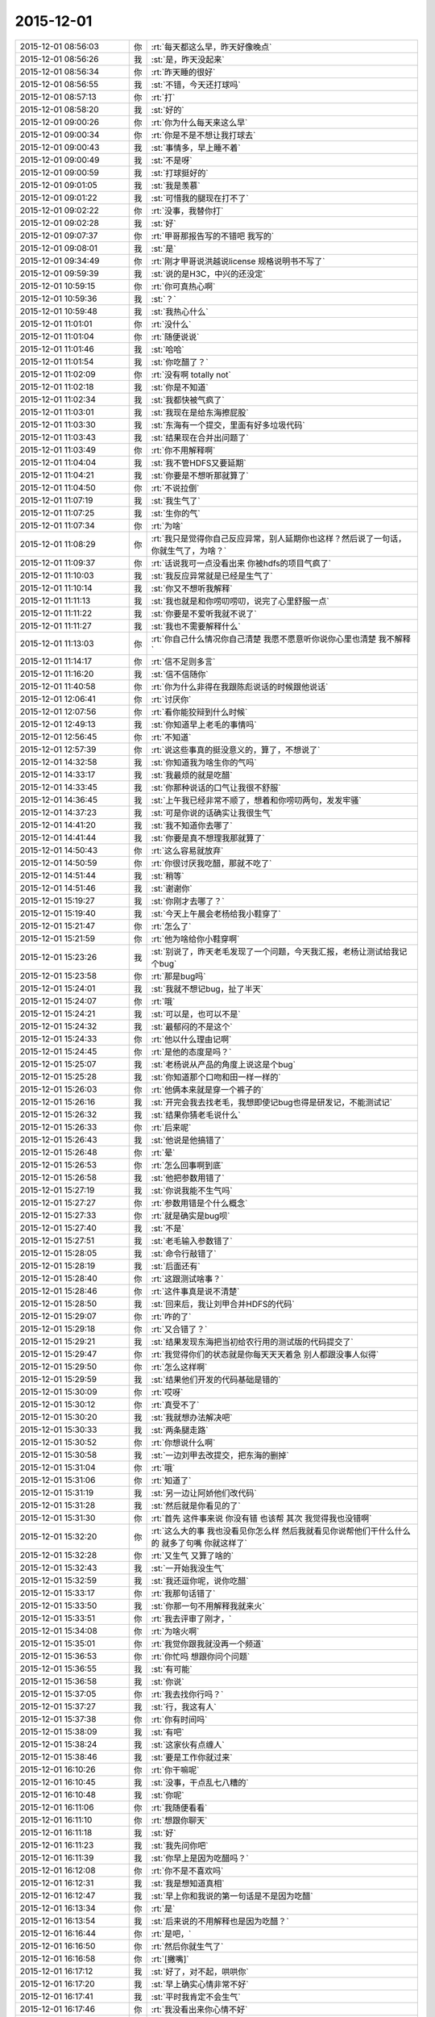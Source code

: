 2015-12-01
-------------

.. list-table::
   :widths: 25, 1, 60

   * - 2015-12-01 08:56:03
     - 你
     - :rt:`每天都这么早，昨天好像晚点`
   * - 2015-12-01 08:56:26
     - 我
     - :st:`是，昨天没起来`
   * - 2015-12-01 08:56:34
     - 你
     - :rt:`昨天睡的很好`
   * - 2015-12-01 08:56:55
     - 我
     - :st:`不错，今天还打球吗`
   * - 2015-12-01 08:57:13
     - 你
     - :rt:`打`
   * - 2015-12-01 08:58:20
     - 我
     - :st:`好的`
   * - 2015-12-01 09:00:26
     - 你
     - :rt:`你为什么每天来这么早`
   * - 2015-12-01 09:00:34
     - 你
     - :rt:`你是不是不想让我打球去`
   * - 2015-12-01 09:00:43
     - 我
     - :st:`事情多，早上睡不着`
   * - 2015-12-01 09:00:49
     - 我
     - :st:`不是呀`
   * - 2015-12-01 09:00:59
     - 我
     - :st:`打球挺好的`
   * - 2015-12-01 09:01:05
     - 我
     - :st:`我是羡慕`
   * - 2015-12-01 09:01:22
     - 我
     - :st:`可惜我的腿现在打不了`
   * - 2015-12-01 09:02:22
     - 你
     - :rt:`没事，我替你打`
   * - 2015-12-01 09:02:28
     - 我
     - :st:`好`
   * - 2015-12-01 09:07:37
     - 你
     - :rt:`甲哥那报告写的不错吧 我写的`
   * - 2015-12-01 09:08:01
     - 我
     - :st:`是`
   * - 2015-12-01 09:34:49
     - 你
     - :rt:`刚才甲哥说洪越说license 规格说明书不写了`
   * - 2015-12-01 09:59:39
     - 我
     - :st:`说的是H3C，中兴的还没定`
   * - 2015-12-01 10:59:15
     - 你
     - :rt:`你可真热心啊`
   * - 2015-12-01 10:59:36
     - 我
     - :st:`？`
   * - 2015-12-01 10:59:48
     - 我
     - :st:`我热心什么`
   * - 2015-12-01 11:01:01
     - 你
     - :rt:`没什么`
   * - 2015-12-01 11:01:04
     - 你
     - :rt:`随便说说`
   * - 2015-12-01 11:01:46
     - 我
     - :st:`哈哈`
   * - 2015-12-01 11:01:54
     - 我
     - :st:`你吃醋了？`
   * - 2015-12-01 11:02:09
     - 你
     - :rt:`没有啊 totally not`
   * - 2015-12-01 11:02:18
     - 我
     - :st:`你是不知道`
   * - 2015-12-01 11:02:34
     - 我
     - :st:`我都快被气疯了`
   * - 2015-12-01 11:03:01
     - 我
     - :st:`我现在是给东海擦屁股`
   * - 2015-12-01 11:03:30
     - 我
     - :st:`东海有一个提交，里面有好多垃圾代码`
   * - 2015-12-01 11:03:43
     - 我
     - :st:`结果现在合并出问题了`
   * - 2015-12-01 11:03:49
     - 你
     - :rt:`你不用解释啊`
   * - 2015-12-01 11:04:04
     - 我
     - :st:`我不管HDFS又要延期`
   * - 2015-12-01 11:04:21
     - 我
     - :st:`你要是不想听那就算了`
   * - 2015-12-01 11:04:50
     - 你
     - :rt:`不说拉倒`
   * - 2015-12-01 11:07:19
     - 我
     - :st:`我生气了`
   * - 2015-12-01 11:07:25
     - 我
     - :st:`生你的气`
   * - 2015-12-01 11:07:34
     - 你
     - :rt:`为啥`
   * - 2015-12-01 11:08:29
     - 你
     - :rt:`我只是觉得你自己反应异常，别人延期你也这样？然后说了一句话，你就生气了，为啥？`
   * - 2015-12-01 11:09:37
     - 你
     - :rt:`话说我可一点没看出来 你被hdfs的项目气疯了`
   * - 2015-12-01 11:10:03
     - 我
     - :st:`我反应异常就是已经是生气了`
   * - 2015-12-01 11:10:14
     - 我
     - :st:`你又不想听我解释`
   * - 2015-12-01 11:11:13
     - 我
     - :st:`我也就是和你唠叨唠叨，说完了心里舒服一点`
   * - 2015-12-01 11:11:22
     - 我
     - :st:`你要是不爱听我就不说了`
   * - 2015-12-01 11:11:27
     - 我
     - :st:`我也不需要解释什么`
   * - 2015-12-01 11:13:03
     - 你
     - :rt:`你自己什么情况你自己清楚 我愿不愿意听你说你心里也清楚 我不解释`
   * - 2015-12-01 11:14:17
     - 你
     - :rt:`信不足则多言`
   * - 2015-12-01 11:16:20
     - 我
     - :st:`信不信随你`
   * - 2015-12-01 11:40:58
     - 你
     - :rt:`你为什么非得在我跟陈彪说话的时候跟他说话`
   * - 2015-12-01 12:06:41
     - 你
     - :rt:`讨厌你`
   * - 2015-12-01 12:07:56
     - 你
     - :rt:`看你能狡辩到什么时候`
   * - 2015-12-01 12:49:13
     - 我
     - :st:`你知道早上老毛的事情吗`
   * - 2015-12-01 12:56:45
     - 你
     - :rt:`不知道`
   * - 2015-12-01 12:57:39
     - 你
     - :rt:`说这些事真的挺没意义的，算了，不想说了`
   * - 2015-12-01 14:32:58
     - 我
     - :st:`你知道我为啥生你的气吗`
   * - 2015-12-01 14:33:17
     - 我
     - :st:`我最烦的就是吃醋`
   * - 2015-12-01 14:33:45
     - 我
     - :st:`你那种说话的口气让我很不舒服`
   * - 2015-12-01 14:36:45
     - 我
     - :st:`上午我已经非常不顺了，想着和你唠叨两句，发发牢骚`
   * - 2015-12-01 14:37:23
     - 我
     - :st:`可是你说的话确实让我很生气`
   * - 2015-12-01 14:41:20
     - 我
     - :st:`我不知道你去哪了`
   * - 2015-12-01 14:41:44
     - 我
     - :st:`你要是真不想理我那就算了`
   * - 2015-12-01 14:50:43
     - 你
     - :rt:`这么容易就放弃`
   * - 2015-12-01 14:50:59
     - 你
     - :rt:`你很讨厌我吃醋，那就不吃了`
   * - 2015-12-01 14:51:44
     - 我
     - :st:`稍等`
   * - 2015-12-01 14:51:46
     - 我
     - :st:`谢谢你`
   * - 2015-12-01 15:19:27
     - 我
     - :st:`你刚才去哪了？`
   * - 2015-12-01 15:19:40
     - 我
     - :st:`今天上午晨会老杨给我小鞋穿了`
   * - 2015-12-01 15:21:47
     - 你
     - :rt:`怎么了`
   * - 2015-12-01 15:21:59
     - 你
     - :rt:`他为啥给你小鞋穿啊`
   * - 2015-12-01 15:23:26
     - 我
     - :st:`别说了，昨天老毛发现了一个问题，今天我汇报，老杨让测试给我记个bug`
   * - 2015-12-01 15:23:58
     - 你
     - :rt:`那是bug吗`
   * - 2015-12-01 15:24:01
     - 我
     - :st:`我就不想记bug，扯了半天`
   * - 2015-12-01 15:24:07
     - 你
     - :rt:`哦`
   * - 2015-12-01 15:24:21
     - 我
     - :st:`可以是，也可以不是`
   * - 2015-12-01 15:24:32
     - 我
     - :st:`最郁闷的不是这个`
   * - 2015-12-01 15:24:33
     - 你
     - :rt:`他以什么理由记啊`
   * - 2015-12-01 15:24:45
     - 你
     - :rt:`是他的态度是吗？`
   * - 2015-12-01 15:25:07
     - 我
     - :st:`老杨说从产品的角度上说这是个bug`
   * - 2015-12-01 15:25:28
     - 我
     - :st:`你知道那个口吻和田一样一样的`
   * - 2015-12-01 15:26:03
     - 你
     - :rt:`他俩本来就是穿一个裤子的`
   * - 2015-12-01 15:26:16
     - 我
     - :st:`开完会我去找老毛，我想即使记bug也得是研发记，不能测试记`
   * - 2015-12-01 15:26:32
     - 我
     - :st:`结果你猜老毛说什么`
   * - 2015-12-01 15:26:33
     - 你
     - :rt:`后来呢`
   * - 2015-12-01 15:26:43
     - 我
     - :st:`他说是他搞错了`
   * - 2015-12-01 15:26:48
     - 你
     - :rt:`晕`
   * - 2015-12-01 15:26:53
     - 你
     - :rt:`怎么回事啊到底`
   * - 2015-12-01 15:26:58
     - 我
     - :st:`他把参数用错了`
   * - 2015-12-01 15:27:19
     - 我
     - :st:`你说我能不生气吗`
   * - 2015-12-01 15:27:27
     - 你
     - :rt:`参数用错是个什么概念`
   * - 2015-12-01 15:27:33
     - 你
     - :rt:`就是确实是bug呗`
   * - 2015-12-01 15:27:40
     - 我
     - :st:`不是`
   * - 2015-12-01 15:27:51
     - 我
     - :st:`老毛输入参数错了`
   * - 2015-12-01 15:28:05
     - 我
     - :st:`命令行敲错了`
   * - 2015-12-01 15:28:19
     - 我
     - :st:`后面还有`
   * - 2015-12-01 15:28:40
     - 你
     - :rt:`这跟测试啥事？`
   * - 2015-12-01 15:28:46
     - 你
     - :rt:`这件事真是说不清楚`
   * - 2015-12-01 15:28:50
     - 我
     - :st:`回来后，我让刘甲合并HDFS的代码`
   * - 2015-12-01 15:29:07
     - 你
     - :rt:`咋的了`
   * - 2015-12-01 15:29:18
     - 你
     - :rt:`又合错了？`
   * - 2015-12-01 15:29:21
     - 我
     - :st:`结果发现东海把当初给农行用的测试版的代码提交了`
   * - 2015-12-01 15:29:47
     - 你
     - :rt:`我觉得你们的状态就是你每天天天着急 别人都跟没事人似得`
   * - 2015-12-01 15:29:50
     - 你
     - :rt:`怎么这样啊`
   * - 2015-12-01 15:29:59
     - 我
     - :st:`结果他们开发的代码基础是错的`
   * - 2015-12-01 15:30:09
     - 你
     - :rt:`哎呀`
   * - 2015-12-01 15:30:12
     - 你
     - :rt:`真受不了`
   * - 2015-12-01 15:30:20
     - 我
     - :st:`我就想办法解决吧`
   * - 2015-12-01 15:30:33
     - 我
     - :st:`两条腿走路`
   * - 2015-12-01 15:30:52
     - 你
     - :rt:`你想说什么啊`
   * - 2015-12-01 15:30:58
     - 我
     - :st:`一边刘甲去改提交，把东海的删掉`
   * - 2015-12-01 15:31:04
     - 你
     - :rt:`哦`
   * - 2015-12-01 15:31:06
     - 你
     - :rt:`知道了`
   * - 2015-12-01 15:31:19
     - 我
     - :st:`另一边让阿娇他们改代码`
   * - 2015-12-01 15:31:28
     - 我
     - :st:`然后就是你看见的了`
   * - 2015-12-01 15:31:30
     - 你
     - :rt:`首先 这件事来说 你没有错 也该帮 其次 我觉得我也没错啊`
   * - 2015-12-01 15:32:20
     - 你
     - :rt:`这么大的事 我也没看见你怎么样 然后我就看见你说帮他们干什么什么的 就多了句嘴 你就这样了`
   * - 2015-12-01 15:32:28
     - 你
     - :rt:`又生气 又算了啥的`
   * - 2015-12-01 15:32:43
     - 我
     - :st:`一开始我没生气`
   * - 2015-12-01 15:32:59
     - 我
     - :st:`我还逗你呢，说你吃醋`
   * - 2015-12-01 15:33:17
     - 你
     - :rt:`我那句话错了`
   * - 2015-12-01 15:33:50
     - 我
     - :st:`你那一句不用解释我就来火`
   * - 2015-12-01 15:33:51
     - 你
     - :rt:`我去评审了刚才，`
   * - 2015-12-01 15:34:08
     - 你
     - :rt:`为啥火啊`
   * - 2015-12-01 15:35:01
     - 你
     - :rt:`我觉你跟我就没再一个频道`
   * - 2015-12-01 15:36:53
     - 你
     - :rt:`你忙吗 想跟你问个问题`
   * - 2015-12-01 15:36:55
     - 我
     - :st:`有可能`
   * - 2015-12-01 15:36:58
     - 我
     - :st:`你说`
   * - 2015-12-01 15:37:05
     - 你
     - :rt:`我去找你行吗？`
   * - 2015-12-01 15:37:27
     - 我
     - :st:`行，我这有人`
   * - 2015-12-01 15:37:38
     - 你
     - :rt:`你有时间吗`
   * - 2015-12-01 15:38:09
     - 我
     - :st:`有吧`
   * - 2015-12-01 15:38:24
     - 我
     - :st:`这家伙有点缠人`
   * - 2015-12-01 15:38:46
     - 我
     - :st:`要是工作你就过来`
   * - 2015-12-01 16:10:26
     - 你
     - :rt:`你干嘛呢`
   * - 2015-12-01 16:10:45
     - 我
     - :st:`没事，干点乱七八糟的`
   * - 2015-12-01 16:10:48
     - 我
     - :st:`你呢`
   * - 2015-12-01 16:11:06
     - 你
     - :rt:`我随便看看`
   * - 2015-12-01 16:11:10
     - 你
     - :rt:`想跟你聊天`
   * - 2015-12-01 16:11:18
     - 我
     - :st:`好`
   * - 2015-12-01 16:11:23
     - 我
     - :st:`我先问你吧`
   * - 2015-12-01 16:11:39
     - 我
     - :st:`你早上是因为吃醋吗？`
   * - 2015-12-01 16:12:08
     - 你
     - :rt:`你不是不喜欢吗`
   * - 2015-12-01 16:12:31
     - 我
     - :st:`我是想知道真相`
   * - 2015-12-01 16:12:47
     - 我
     - :st:`早上你和我说的第一句话是不是因为吃醋`
   * - 2015-12-01 16:13:34
     - 你
     - :rt:`是`
   * - 2015-12-01 16:13:54
     - 我
     - :st:`后来说的不用解释也是因为吃醋？`
   * - 2015-12-01 16:16:44
     - 你
     - :rt:`是吧，`
   * - 2015-12-01 16:16:50
     - 你
     - :rt:`然后你就生气了`
   * - 2015-12-01 16:16:58
     - 你
     - :rt:`[撇嘴]`
   * - 2015-12-01 16:17:12
     - 我
     - :st:`好了，对不起，哄哄你`
   * - 2015-12-01 16:17:20
     - 我
     - :st:`早上确实心情非常不好`
   * - 2015-12-01 16:17:41
     - 我
     - :st:`平时我肯定不会生气`
   * - 2015-12-01 16:17:46
     - 你
     - :rt:`我没看出来你心情不好`
   * - 2015-12-01 16:18:01
     - 我
     - :st:`其实你吃醋我也没有生气`
   * - 2015-12-01 16:18:06
     - 我
     - :st:`我还逗你呢`
   * - 2015-12-01 16:18:08
     - 你
     - :rt:`也许我知道你心情不好的话  我就不会这么说话了`
   * - 2015-12-01 16:18:39
     - 我
     - :st:`你看我们说话你心里不舒服了？`
   * - 2015-12-01 16:18:50
     - 我
     - [动画表情]
   * - 2015-12-01 16:19:06
     - 我
     - :st:`你点进去看看`
   * - 2015-12-01 16:19:38
     - 你
     - :rt:`这是什么`
   * - 2015-12-01 16:19:53
     - 我
     - :st:`一个一起写文档的东西`
   * - 2015-12-01 16:20:10
     - 你
     - :rt:`哦`
   * - 2015-12-01 16:20:47
     - 你
     - :rt:`我没有不舒服 可能有吧 我也不知道`
   * - 2015-12-01 16:20:53
     - 你
     - :rt:`就是突然想说那么句话`
   * - 2015-12-01 16:21:02
     - 你
     - :rt:`说出去就会心情好 就说了`
   * - 2015-12-01 16:21:57
     - 我
     - :st:`哦`
   * - 2015-12-01 16:22:03
     - 我
     - :st:`那以后你就说吧`
   * - 2015-12-01 16:22:47
     - 你
     - :rt:`不说了`
   * - 2015-12-01 16:23:00
     - 我
     - :st:`说吧，我真的没事`
   * - 2015-12-01 16:26:12
     - 我
     - :st:`你说了心情就好了`
   * - 2015-12-01 16:26:30
     - 我
     - :st:`我一般不会这样`
   * - 2015-12-01 16:26:45
     - 我
     - :st:`是今天心情太糟糕`
   * - 2015-12-01 16:27:04
     - 我
     - :st:`其实今天开始的时候我还哄你呢`
   * - 2015-12-01 16:27:13
     - 你
     - :rt:`等`
   * - 2015-12-01 16:32:22
     - 你
     - :rt:`没事了`
   * - 2015-12-01 16:32:25
     - 你
     - :rt:`都过去了`
   * - 2015-12-01 16:32:41
     - 我
     - :st:`我是说以后`
   * - 2015-12-01 16:32:47
     - 你
     - :rt:`刚才蓓蓓跟洪越要license的软件需求规格说明书`
   * - 2015-12-01 16:32:59
     - 我
     - :st:`你只要告诉我你吃醋了就行`
   * - 2015-12-01 16:33:12
     - 你
     - :rt:`我不告诉哦你`
   * - 2015-12-01 16:33:29
     - 你
     - :rt:`我吃醋怎么可能告诉你 你太天真了`
   * - 2015-12-01 16:33:47
     - 我
     - :st:`你告诉我我就不会生气`
   * - 2015-12-01 16:34:19
     - 你
     - :rt:`那你生气吧 回头我再哄你`
   * - 2015-12-01 16:35:04
     - 我
     - :st:`不好，还是我哄你好`
   * - 2015-12-01 16:35:19
     - 我
     - :st:`我要是真生气了是很可怕的`
   * - 2015-12-01 16:35:32
     - 我
     - :st:`会伤到你`
   * - 2015-12-01 16:35:55
     - 你
     - :rt:`那我就不吃醋了`
   * - 2015-12-01 16:36:06
     - 你
     - :rt:`我觉得你现在脑子并不清楚`
   * - 2015-12-01 16:36:12
     - 你
     - :rt:`别讨论这个问题了`
   * - 2015-12-01 16:36:36
     - 我
     - :st:`今天就把王旭吓到了`
   * - 2015-12-01 16:36:45
     - 你
     - :rt:`我问你个问题 你想想你年轻的时候 你吃醋的时候 会告诉你对象吗`
   * - 2015-12-01 16:36:48
     - 我
     - :st:`我现在很清楚`
   * - 2015-12-01 16:37:01
     - 我
     - :st:`我现在不年轻呀`
   * - 2015-12-01 16:37:30
     - 我
     - :st:`算了，你还是按你自己的习惯办吧`
   * - 2015-12-01 16:37:45
     - 你
     - :rt:`我吃醋的时候当然不想跟你说了`
   * - 2015-12-01 16:37:50
     - 我
     - :st:`我的方法和常人总是有点不一样`
   * - 2015-12-01 16:37:51
     - 你
     - :rt:`我想让你自己发现`
   * - 2015-12-01 16:37:57
     - 我
     - :st:`好`
   * - 2015-12-01 16:38:12
     - 我
     - :st:`那我发现了你得承认`
   * - 2015-12-01 16:38:56
     - 你
     - :rt:`我会尽量让自己不吃醋`
   * - 2015-12-01 16:39:02
     - 你
     - :rt:`自己消化`
   * - 2015-12-01 16:41:07
     - 我
     - :st:`这样不好，我会心疼的`
   * - 2015-12-01 16:42:03
     - 你
     - :rt:`你要是真心疼 就不会因为我吃醋生气了`
   * - 2015-12-01 16:42:36
     - 我
     - :st:`平时我真的心疼，每次也会哄你`
   * - 2015-12-01 16:42:53
     - 我
     - :st:`今天实在是太乱了`
   * - 2015-12-01 16:43:06
     - 你
     - :rt:`嗯，我说了，我已经原谅你了`
   * - 2015-12-01 16:43:09
     - 你
     - :rt:`没事了`
   * - 2015-12-01 16:43:27
     - 我
     - :st:`所以以后还是我哄你吧`
   * - 2015-12-01 16:43:35
     - 我
     - :st:`反正我也不生气`
   * - 2015-12-01 16:44:01
     - 你
     - :rt:`这个你自己说服自己就好`
   * - 2015-12-01 16:44:18
     - 我
     - :st:`是`
   * - 2015-12-01 16:44:45
     - 我
     - :st:`刚才那个网址你进去了吗`
   * - 2015-12-01 16:46:23
     - 你
     - :rt:`嗯`
   * - 2015-12-01 16:46:33
     - 你
     - :rt:`杨总为什么给你穿小鞋`
   * - 2015-12-01 16:46:35
     - 我
     - :st:`看见我写的了吗`
   * - 2015-12-01 16:46:59
     - 我
     - :st:`最近因为阿娇的事情我逼他太紧了`
   * - 2015-12-01 16:47:55
     - 你
     - :rt:`阿娇怎么了？`
   * - 2015-12-01 16:48:34
     - 我
     - :st:`任职资格，我让他给阿娇提高等`
   * - 2015-12-01 16:49:12
     - 我
     - :st:`还有一些其他事情`
   * - 2015-12-01 16:49:32
     - 你
     - :rt:`哦`
   * - 2015-12-01 16:49:34
     - 你
     - :rt:`明白了`
   * - 2015-12-01 16:52:23
     - 你
     - :rt:`最近王志新干嘛呢`
   * - 2015-12-01 16:52:27
     - 我
     - :st:`你去电脑上 yiqixie.com，就是“一起写”的汉语拼音`
   * - 2015-12-01 17:06:53
     - 我
     - :st:`你新加了一个文件夹？`
   * - 2015-12-01 17:07:01
     - 你
     - :rt:`我不知道啊`
   * - 2015-12-01 17:07:08
     - 你
     - :rt:`也不知大家在哪编辑`
   * - 2015-12-01 17:07:28
     - 我
     - :st:`我也是刚玩`
   * - 2015-12-01 17:10:31
     - 我
     - :st:`好像网站宕机了`
   * - 2015-12-01 17:10:51
     - 你
     - :rt:`是，我觉得也是`
   * - 2015-12-01 17:11:09
     - 你
     - :rt:`回头再弄吧，你从哪知道这个东西的`
   * - 2015-12-01 17:11:13
     - 我
     - :st:`明天再说吧，你该准备去打球了`
   * - 2015-12-01 17:11:18
     - 我
     - :st:`网上找的`
   * - 2015-12-01 17:11:21
     - 你
     - :rt:`早呢`
   * - 2015-12-01 17:11:24
     - 你
     - :rt:`等会`
   * - 2015-12-01 17:48:01
     - 我
     - :st:`你的朋友圈是什么意思`
   * - 2015-12-01 17:50:18
     - 你
     - :rt:`没什么`
   * - 2015-12-01 17:50:25
     - 我
     - :st:`哦`
   * - 2015-12-01 17:50:38
     - 我
     - :st:`总觉得有什么`
   * - 2015-12-01 17:50:48
     - 你
     - :rt:`你觉得是什么`
   * - 2015-12-01 17:50:53
     - 我
     - :st:`好像很有禅意的样子`
   * - 2015-12-01 17:51:05
     - 我
     - :st:`参不透`
   * - 2015-12-01 17:51:19
     - 你
     - :rt:`哪能啊`
   * - 2015-12-01 19:04:05
     - 你
     - :rt:`你走了吗`
   * - 2015-12-01 19:04:08
     - 你
     - :rt:`我现在回去`
   * - 2015-12-01 19:06:35
     - 你
     - :rt:`走了吗`
   * - 2015-12-01 19:09:03
     - 你
     - :rt:`不理我？`
   * - 2015-12-01 19:17:38
     - 我
     - :st:`没有`
   * - 2015-12-01 19:17:49
     - 我
     - :st:`还在呢`
   * - 2015-12-01 19:17:57
     - 我
     - :st:`今天这么早`
   * - 2015-12-01 19:18:14
     - 你
     - :rt:`走不，可以跟你呆一个小时`
   * - 2015-12-01 19:18:18
     - 你
     - :rt:`走吗？`
   * - 2015-12-01 19:18:25
     - 我
     - :st:`好`
   * - 2015-12-01 19:18:47
     - 我
     - :st:`你在哪等我`
   * - 2015-12-01 19:19:16
     - 你
     - :rt:`我现在门口，得上去拿东西`
   * - 2015-12-01 19:19:31
     - 我
     - :st:`好的`
   * - 2015-12-01 19:19:33
     - 你
     - :rt:`车就在门口呢`
   * - 2015-12-01 19:20:25
     - 我
     - :st:`好`
   * - 2015-12-01 19:21:27
     - 你
     - :rt:`怎么办`
   * - 2015-12-01 19:21:52
     - 我
     - :st:`你不是上楼吗？`
   * - 2015-12-01 19:24:08
     - 你
     - :rt:`我去那屋喊句？`
   * - 2015-12-01 19:24:25
     - 我
     - :st:`喊谁`
   * - 2015-12-01 19:25:23
     - 你
     - :rt:`那我就走了`
   * - 2015-12-01 19:25:32
     - 你
     - :rt:`在车里等你`
   * - 2015-12-01 19:25:35
     - 我
     - :st:`好的`
   * - 2015-12-01 19:28:16
     - 我
     - :st:`下楼了`